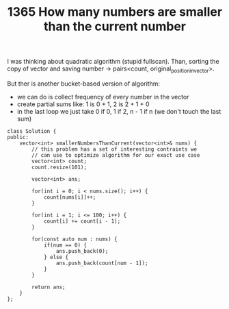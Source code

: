 #+TITLE: 1365 How many numbers are smaller than the current number

I was thinking about quadratic algorithm (stupid fullscan).
Than, sorting the copy of vector and saving number -> pairs<count, original_position_in_vector>.

But ther is another bucket-based version of algorithm:
- we can do is collect frequency of every number in the vector
- create partial sums like: 1 is 0 + 1, 2 is 2 + 1 + 0
- in the last loop we just take 0 if 0, 1 if 2, n - 1 if n (we don't touch the last sum)

#+begin_src c++
class Solution {
public:
    vector<int> smallerNumbersThanCurrent(vector<int>& nums) {
        // this problem has a set of interesting contraints we
        // can use to optimize algorithm for our exact use case
        vector<int> count;
        count.resize(101);

        vector<int> ans;

        for(int i = 0; i < nums.size(); i++) {
            count[nums[i]]++;
        }

        for(int i = 1; i <= 100; i++) {
            count[i] += count[i - 1];
        }

        for(const auto num : nums) {
            if(num == 0) {
                ans.push_back(0);
            } else {
                ans.push_back(count[num - 1]);
            }
        }

        return ans;
    }
};
#+end_src
